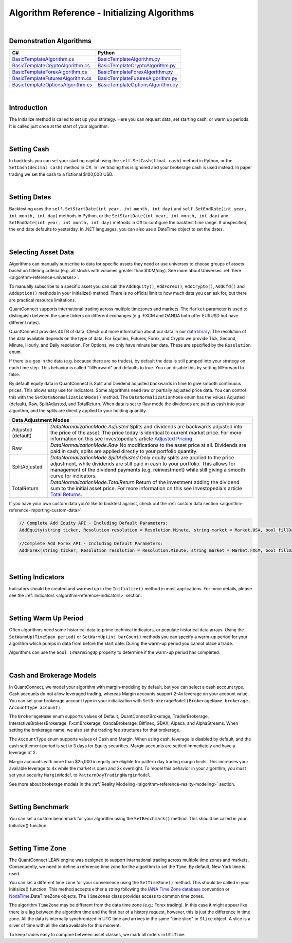 .. _algorithm-reference-initializing-algorithms:

=============================================
Algorithm Reference - Initializing Algorithms
=============================================

|

Demonstration Algorithms
========================

.. list-table::
   :header-rows: 1

   * - C#
     - Python
   * - `BasicTemplateAlgorithm.cs <https://github.com/QuantConnect/Lean/blob/master/Algorithm.CSharp/BasicTemplateAlgorithm.cs>`_
     - `BasicTemplateAlgorithm.py <https://github.com/QuantConnect/Lean/blob/master/Algorithm.Python/BasicTemplateAlgorithm.py>`_
   * - `BasicTemplateCryptoAlgorithm.cs <https://github.com/QuantConnect/Lean/blob/master/Algorithm.CSharp/BasicTemplateCryptoAlgorithm.cs>`_
     - `BasicTemplateCryptoAlgorithm.py <https://github.com/QuantConnect/Lean/blob/master/Algorithm.Python/BasicTemplateCryptoAlgorithm.py>`_
   * - `BasicTemplateForexAlgorithm.cs <https://github.com/QuantConnect/Lean/blob/master/Algorithm.CSharp/BasicTemplateForexAlgorithm.cs>`_
     - `BasicTemplateForexAlgorithm.py <https://github.com/QuantConnect/Lean/blob/master/Algorithm.Python/BasicTemplateForexAlgorithm.py>`_
   * - `BasicTemplateFuturesAlgorithm.cs <https://github.com/QuantConnect/Lean/blob/master/Algorithm.CSharp/BasicTemplateFuturesAlgorithm.cs>`_
     - `BasicTemplateFuturesAlgorithm.py <https://github.com/QuantConnect/Lean/blob/master/Algorithm.Python/BasicTemplateFuturesAlgorithm.py>`_
   * - `BasicTemplateOptionsAlgorithm.cs <https://github.com/QuantConnect/Lean/blob/master/Algorithm.CSharp/BasicTemplateOptionsAlgorithm.cs>`_
     - `BasicTemplateOptionsAlgorithm.py <https://github.com/QuantConnect/Lean/blob/master/Algorithm.Python/BasicTemplateOptionsAlgorithm.py>`_

|

Introduction
============

The Initialize method is called to set up your strategy. Here you can request data, set starting cash, or warm up periods. It is called just once at the start of your algorithm.

|

Setting Cash
============

In backtests you can set your starting capital using the ``self.SetCash(float cash)`` method in Python, or the ``SetCash(decimal cash)`` method in C#. In live trading this is ignored and your brokerage cash is used instead. In paper trading we set the cash to a fictional $100,000 USD.

.. tabs::

   .. code-tab:: c#

        SetCash(decimal cash)

   .. code-tab:: py

        self.SetCash(100000)

|

Setting Dates
=============

Backtesting uses the ``self.SetStartDate(int year, int month, int day)`` and ``self.SetEndDate(int year, int month, int day)`` methods in Python, or the ``SetStartDate(int year, int month, int day)`` and ``SetEndDate(int year, int month, int day)`` methods in C# to configure the backtest time range. If unspecified, the end date defaults to yesterday. In .NET languages, you can also use a DateTime object to set the dates.

.. tabs::

   .. code-tab:: c#

        SetStartDate(2013, 1, 1);         // Set start date to specific date.
        SetEndDate(2015, 1, 1);         // Set end date to specific date.
        SetEndDate(DateTime.Now.Date.AddDays(-1)); // Or use a relative date.

   .. code-tab:: py

        self.SetStartDate(2013,1,1)
        self.SetEndDate(2015,1,1)
        self.SetEndDate(datetime.now() - timedelta(1)) # Or use a relative date.

|

.. _algorithm-reference-initializing-algorithms-selecting-asset-data:

Selecting Asset Data
====================

Algorithms can manually subscribe to data for specific assets they need or use universes to choose groups of assets based on filtering criteria (e.g. all stocks with volumes greater than $10M/day). See more about Universes :ref:`here <algorithm-reference-universes>`.

To manually subscribe to a specific asset you can call the ``AddEquity()``, ``AddForex()``, ``AddCrypto()``, ``AddCfd()`` and ``AddOption()`` methods in your Initialize() method. There is no official limit to how much data you can ask for, but there are practical resource limitations.

QuantConnect supports international trading across multiple timezones and markets. The ``Market`` parameter is used to distinguish between the same tickers on different exchanges (e.g. FXCM and OANDA both offer EURUSD but have different rates).

QuantConnect provides 40TB of data. Check out more information about our data in our `data library <https://www.quantconnect.com/data>`_. The resolution of the data available depends on the type of data. For Equities, Futures, Forex, and Crypto we provide Tick, Second, Minute, Hourly, and Daily resolution. For Options, we only have minute bar data. These are specified by the ``Resolution`` enum.

If there is a gap in the data (e.g. because there are no trades), by default the data is still pumped into your strategy on each time step. This behavior is called "fillForward" and defaults to true. You can disable this by setting fillForward to false.

By default equity data in QuantConnect is Split and Dividend adjusted backwards in time to give smooth continuous prices. This allows easy use for indicators. Some algorithms need raw or partially adjusted price data. You can control this with the ``SetDataNormalizationMode()`` method. The ``DataNormalizationMode`` enum has the values Adjusted (default), Raw, SplitAdjusted, and TotalReturn. When data is set to Raw mode the dividends are paid as cash into your algorithm, and the splits are directly applied to your holding quantity.

+----------------------------------------------------------------------------------------------------------------------------------------------------------------------------------------------------------------------------------------------------------------------------------------------------+
| Data Adjustment Modes                                                                                                                                                                                                                                                                              |
+====================+===============================================================================================================================================================================================================================================================================+
| Adjusted (default) | `DataNormalizationMode.Adjusted`                                                                                                                                                                                                                                              |
|                    | Splits and dividends are backwards adjusted into the price of the asset. The price today is identical to current market price. For more information on this see Investopedia's article `Adjusted Pricing <https://www.investopedia.com/terms/a/adjusted_closing_price.asp>`_. |
+--------------------+-------------------------------------------------------------------------------------------------------------------------------------------------------------------------------------------------------------------------------------------------------------------------------+
| Raw                | `DataNormalizationMode.Raw`                                                                                                                                                                                                                                                   |
|                    | No modifications to the asset price at all. Dividends are paid in cash; splits are applied directly to your portfolio quantity.                                                                                                                                               |
+--------------------+-------------------------------------------------------------------------------------------------------------------------------------------------------------------------------------------------------------------------------------------------------------------------------+
| SplitAdjusted      | `DataNormalizationMode.SplitAdjusted`                                                                                                                                                                                                                                         |
|                    | Only equity splits are applied to the price adjustment, while dividends are still paid in cash to your portfolio. This allows for management of the dividend payments (e.g. reinvestment) while still giving a smooth curve for indicators.                                   |
+--------------------+-------------------------------------------------------------------------------------------------------------------------------------------------------------------------------------------------------------------------------------------------------------------------------+
| TotalReturn        | `DataNormalizationMode.TotalReturn`                                                                                                                                                                                                                                           |
|                    | Return of the investment adding the dividend sum to the initial asset price. For more information on this see Investopedia's article `Total Returns <https://www.investopedia.com/terms/t/totalreturn.asp>`_.                                                                 |
+--------------------+-------------------------------------------------------------------------------------------------------------------------------------------------------------------------------------------------------------------------------------------------------------------------------+

If you have your own custom data you'd like to backtest against, check out the :ref:`custom data section <algorithm-reference-importing-custom-data>`.

.. code-block::

        // Complete Add Equity API - Including Default Parameters:
        AddEquity(string ticker, Resolution resolution = Resolution.Minute, string market = Market.USA, bool fillDataForward = true, decimal leverage = 0m, bool extendedMarketHours = false)

        //Complete Add Forex API - Including Default Parameters:
        AddForex(string ticker, Resolution resolution = Resolution.Minute, string market = Market.FXCM, bool fillDataForward = true, decimal leverage = 0m)

.. tabs::

   .. code-tab:: c#

        AddEquity("AAPL"); //Add Apple 1 minute bars (minute by default).
        AddForex("EURUSD", Resolution.Second); //Add EURUSD 1 second bars.
        //Setting the data normalization mode for the MSFT security to raw (pay dividends as cash)
        Securities["MSFT"].SetDataNormalizationMode(DataNormalizationMode.Raw);

   .. code-tab:: py

        self.AddEquity("SPY")  # Default to minute bars
        self.AddForex("EURUSD", Resolution.Second) # Set second bars.
        # Setting the data normalization mode for the MSFT security to raw (pay dividends as cash)
        self.Securities["SPY"].SetDataNormalizationMode(DataNormalizationMode.Raw);

|

Setting Indicators
==================

Indicators should be created and warmed up in the ``Initialize()`` method in most applications. For more details, please see the :ref:`Indicators <algorithm-reference-indicators>` section.

|

Setting Warm Up Period
======================

Often algorithms need some historical data to prime technical indicators, or populate historical data arrays. Using the ``SetWarmUp(TimeSpan period)`` or ``SetWarmUp(int barCount)`` methods you can specify a warm-up period for your algorithm which pumps in data from before the start date. During the warm-up period you cannot place a trade.

Algorithms can use the ``bool IsWarmingUp`` property to determine if the warm-up period has completed.

.. tabs::

   .. code-tab:: c#

        SetWarmUp(200); //Warm up 200 bars for all subscribed data.
        SetWarmUp(TimeSpan.FromDays(7)); //Warm up 7 days of data.

   .. code-tab:: py

        self.SetWarmUp(200) # Warm up 200 bars for all subscribed data.
        self.SetWarmUp(timedelta(7)) # Warm up 7 days of data.

|

Cash and Brokerage Models
=========================

In QuantConnect, we model your algorithm with margin-modeling by default, but you can select a cash account type. Cash accounts do not allow leveraged trading, whereas Margin accounts support 2-4x leverage on your account value. You can set your brokerage account type in your initialization with ``SetBrokerageModel(BrokerageName brokerage, AccountType account)``.

The ``BrokerageName`` enum supports values of Default, QuantConnectBrokerage, TradierBrokerage, InteractiveBrokersBrokerage, FxcmBrokerage, OandaBrokerage, Bitfinex, GDAX, Alpaca, and AlphaStreams. When setting the brokerage name, we also set the trading fee structures for that brokerage.

The ``AccountType`` enum supports values of Cash and Margin. When using cash, leverage is disabled by default, and the cash settlement period is set to 3 days for Equity securities. Margin accounts are settled immediately and have a leverage of 2.

Margin accounts with more than $25,000 in equity are eligible for pattern day trading margin limits. This increases your available leverage to 4x while the market is open and 2x overnight. To model this behavior in your algorithm, you must set your security ``MarginModel`` to ``PatternDayTradingMarginModel``.

See more about brokerage models in the :ref:`Reality Modeling <algorithm-reference-reality-modeling>` section.

.. tabs::

   .. code-tab:: c#

        //Brokerage model and account type:
        SetBrokerageModel(BrokerageName.InteractiveBrokersBrokerage, AccountType.Margin);

        //Add securities and if required set custom margin models
        var spy = AddEquity("SPY"); //Defaults to minute bars.
        spy.MarginModel = new PatternDayTradingMarginModel();

        // You can also create your own brokerage model: IBrokerageModel
        class MyBrokerage: DefaultBrokerage {
           // Custom implementation of brokerage here.
        }

        SetBrokerageModel(new MyBrokerage());

   .. code-tab:: py

        #Brokerage model and account type:
        self.SetBrokerageModel(BrokerageName.InteractiveBrokersBrokerage, AccountType.Cash)

        //Add securities and if required set custom margin models
        spy = self.AddEquity("SPY") # Default to minute bars
        spy.MarginModel = PatternDayTradingMarginModel()

|

Setting Benchmark
=================

You can set a custom benchmark for your algorithm using the ``SetBenchmark()`` method. This should be called in your Initialize() function.

.. tabs::

   .. code-tab:: c#

        // Defaults to Equity market
        SetBenchmark("IBM");

   .. code-tab:: py

        self.SetBenchmark("SPY")

|

Setting Time Zone
=================

The QuantConnect LEAN engine was designed to support international trading across multiple time zones and markets. Consequently, we need to define a reference time zone for the algorithm to set the ``Time``. By default, New York time is used.

You can set a different time zone for your convenience using the ``SetTimeZone()`` method. This should be called in your Initialize() function. This method accepts either a string following the `IANA Time Zone database <https://en.wikipedia.org/wiki/List_of_tz_database_time_zones>`_ convention or `NodaTime <https://nodatime.org/>`_.DateTimeZone objects. The ``TimeZones`` class provides access to common time zones.

.. tabs::

   .. code-tab:: c#

        SetTimeZone("Europe/London");
        SetTimeZone(NodaTime.DateTimeZone.Utc);
        SetTimeZone(TimeZones.Chicago);

   .. code-tab:: py

        self.SetTimeZone("Europe/London")
        self.SetTimeZone(NodaTime.DateTimeZone.Utc)
        self.SetTimeZone(TimeZones.Chicago)

The algorithm ``TimeZone`` may be different from the data time zone (e.g.: Forex trading). In this case it might appear like there is a lag between the algorithm time and the first bar of a history request, however, this is just the difference in time zone. All the data is internally synchronized in UTC time and arrives in the same "time slice" or ``Slice`` object. A slice is a sliver of time with all the data available for this moment.

To keep trades easy to compare between asset classes, we mark all orders in ``UtcTime``.